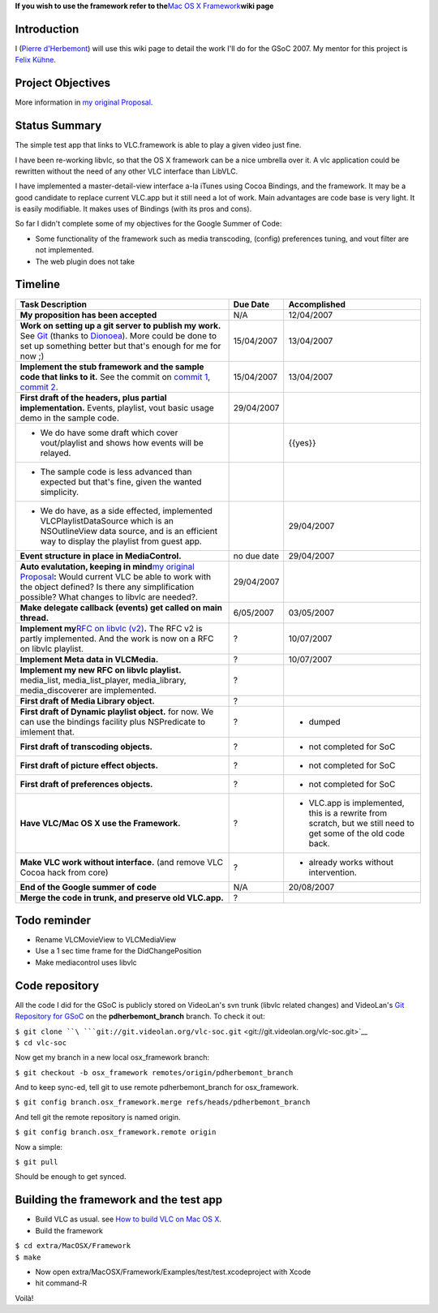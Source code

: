 .. raw:: mediawiki

   {{SoCProject|year=2007|student=[[User:Pdherbemont|Pierre d'Herbemont]]|mentor=[[User:Fkuehne|Felix Paul Kühne]]}}

**If you wish to use the framework refer to the**\ `Mac OS X Framework <Mac_OS_X_Framework>`__\ **wiki page**

Introduction
~~~~~~~~~~~~

I (`Pierre d'Herbemont <User:Pdherbemont>`__) will use this wiki page to detail the work I'll do for the GSoC 2007. My mentor for this project is `Felix Kühne <User:Fkuehne>`__.

Project Objectives
~~~~~~~~~~~~~~~~~~

More information in `my original Proposal <http://pdherbemont.free.fr/gsoc/vlc_framework.html>`__.

Status Summary
~~~~~~~~~~~~~~

The simple test app that links to VLC.framework is able to play a given video just fine.

I have been re-working libvlc, so that the OS X framework can be a nice umbrella over it. A vlc application could be rewritten without the need of any other VLC interface than LibVLC.

I have implemented a master-detail-view interface a-la iTunes using Cocoa Bindings, and the framework. It may be a good candidate to replace current VLC.app but it still need a lot of work. Main advantages are code base is very light. It is easily modifiable. It makes uses of Bindings (with its pros and cons).

So far I didn't complete some of my objectives for the Google Summer of Code:

-  Some functionality of the framework such as media transcoding, (config) preferences tuning, and vout filter are not implemented.
-  The web plugin does not take

Timeline
~~~~~~~~

================================================================================================================================================================================================================================================================================================================================================== =========== =============================================================================================================
Task Description                                                                                                                                                                                                                                                                                                                                   Due Date    Accomplished
================================================================================================================================================================================================================================================================================================================================================== =========== =============================================================================================================
**My proposition has been accepted**                                                                                                                                                                                                                                                                                                               N/A         .. raw:: mediawiki
                                                                                                                                                                                                                                                                                                                                                              
                                                                                                                                                                                                                                                                                                                                                                  {{yes}}
                                                                                                                                                                                                                                                                                                                                                              
                                                                                                                                                                                                                                                                                                                                                               12/04/2007
**Work on setting up a git server to publish my work.** See `Git <Git>`__ (thanks to `Dionoea <User:Dionoea>`__). More could be done to set up something better but that's enough for me for now ;)                                                                                                                                                15/04/2007  .. raw:: mediawiki
                                                                                                                                                                                                                                                                                                                                                              
                                                                                                                                                                                                                                                                                                                                                                  {{yes}}
                                                                                                                                                                                                                                                                                                                                                              
                                                                                                                                                                                                                                                                                                                                                               13/04/2007
**Implement the stub framework and the sample code that links to it.** See the commit on `commit 1 <http://git.videolan.org/cgi-bin/gitweb.cgi?p=vlc-soc.git;a=commit;h=164ffd0787906e6b6ef1be731a450d0296fde9e9>`__, `commit 2 <http://git.videolan.org/cgi-bin/gitweb.cgi?p=vlc-soc.git;a=commit;h=72e8aa87d1f2b5249e00d596ae015b049da6108d>`__. 15/04/2007  .. raw:: mediawiki
                                                                                                                                                                                                                                                                                                                                                              
                                                                                                                                                                                                                                                                                                                                                                  {{yes}}
                                                                                                                                                                                                                                                                                                                                                              
                                                                                                                                                                                                                                                                                                                                                               13/04/2007
**First draft of the headers, plus partial implementation.** Events, playlist, vout basic usage demo in the sample code.                                                                                                                                                                                                                           29/04/2007  .. raw:: mediawiki
                                                                                                                                                                                                                                                                                                                                                              
-  We do have some draft which cover vout/playlist and shows how events will be relayed.                                                                                                                                                                                                                                                                          {{yes}}
-  The sample code is less advanced than expected but that's fine, given the wanted simplicity.                                                                                                                                                                                                                                                               
-  We do have, as a side effected, implemented VLCPlaylistDataSource which is an NSOutlineView data source, and is an efficient way to display the playlist from guest app.                                                                                                                                                                                    29/04/2007
**Event structure in place in MediaControl.**                                                                                                                                                                                                                                                                                                      no due date .. raw:: mediawiki
                                                                                                                                                                                                                                                                                                                                                              
                                                                                                                                                                                                                                                                                                                                                                  {{yes}}
                                                                                                                                                                                                                                                                                                                                                              
                                                                                                                                                                                                                                                                                                                                                               29/04/2007
**Auto evalutation, keeping in mind**\ `my original Proposal <http://pdherbemont.free.fr/gsoc/vlc_framework.html>`__\ **:** Would current VLC be able to work with the object defined? Is there any simplification possible? What changes to libvlc are needed?.                                                                                   29/04/2007  .. raw:: mediawiki
                                                                                                                                                                                                                                                                                                                                                              
                                                                                                                                                                                                                                                                                                                                                                  {{yes}}
**Make delegate callback (events) get called on main thread.**                                                                                                                                                                                                                                                                                     6/05/2007   .. raw:: mediawiki
                                                                                                                                                                                                                                                                                                                                                              
                                                                                                                                                                                                                                                                                                                                                                  {{yes}}
                                                                                                                                                                                                                                                                                                                                                              
                                                                                                                                                                                                                                                                                                                                                               03/05/2007
**Implement my**\ `RFC on libvlc (v2) <http://138.195.130.71/via/ml/vlc-devel/2007-06/msg00254.html>`__\ **.** The RFC v2 is partly implemented. And the work is now on a RFC on libvlc playlist.                                                                                                                                                  ?           .. raw:: mediawiki
                                                                                                                                                                                                                                                                                                                                                              
                                                                                                                                                                                                                                                                                                                                                                  {{yes}}
                                                                                                                                                                                                                                                                                                                                                              
                                                                                                                                                                                                                                                                                                                                                               10/07/2007
**Implement Meta data in VLCMedia.**                                                                                                                                                                                                                                                                                                               ?           .. raw:: mediawiki
                                                                                                                                                                                                                                                                                                                                                              
                                                                                                                                                                                                                                                                                                                                                                  {{yes}}
                                                                                                                                                                                                                                                                                                                                                              
                                                                                                                                                                                                                                                                                                                                                               10/07/2007
**Implement my new RFC on libvlc playlist.** media_list, media_list_player, media_library, media_discoverer are implemented.                                                                                                                                                                                                                       ?           .. raw:: mediawiki
                                                                                                                                                                                                                                                                                                                                                              
                                                                                                                                                                                                                                                                                                                                                                  {{yes}}
**First draft of Media Library object.**                                                                                                                                                                                                                                                                                                           ?           .. raw:: mediawiki
                                                                                                                                                                                                                                                                                                                                                              
                                                                                                                                                                                                                                                                                                                                                                  {{yes}}
**First draft of Dynamic playlist object.** for now. We can use the bindings facility plus NSPredicate to imlement that.                                                                                                                                                                                                                           ?           .. raw:: mediawiki
                                                                                                                                                                                                                                                                                                                                                              
                                                                                                                                                                                                                                                                                                                                                                  {{no}}
                                                                                                                                                                                                                                                                                                                                                              
                                                                                                                                                                                                                                                                                                                                                               - dumped
**First draft of transcoding objects.**                                                                                                                                                                                                                                                                                                            ?           .. raw:: mediawiki
                                                                                                                                                                                                                                                                                                                                                              
                                                                                                                                                                                                                                                                                                                                                                  {{no}}
                                                                                                                                                                                                                                                                                                                                                              
                                                                                                                                                                                                                                                                                                                                                               - not completed for SoC
**First draft of picture effect objects.**                                                                                                                                                                                                                                                                                                         ?           .. raw:: mediawiki
                                                                                                                                                                                                                                                                                                                                                              
                                                                                                                                                                                                                                                                                                                                                                  {{no}}
                                                                                                                                                                                                                                                                                                                                                              
                                                                                                                                                                                                                                                                                                                                                               - not completed for SoC
**First draft of preferences objects.**                                                                                                                                                                                                                                                                                                            ?           .. raw:: mediawiki
                                                                                                                                                                                                                                                                                                                                                              
                                                                                                                                                                                                                                                                                                                                                                  {{no}}
                                                                                                                                                                                                                                                                                                                                                              
                                                                                                                                                                                                                                                                                                                                                               - not completed for SoC
**Have VLC/Mac OS X use the Framework.**                                                                                                                                                                                                                                                                                                           ?           .. raw:: mediawiki
                                                                                                                                                                                                                                                                                                                                                              
                                                                                                                                                                                                                                                                                                                                                                  {{no}}
                                                                                                                                                                                                                                                                                                                                                              
                                                                                                                                                                                                                                                                                                                                                               - VLC.app is implemented, this is a rewrite from scratch, but we still need to get some of the old code back.
**Make VLC work without interface.** (and remove VLC Cocoa hack from core)                                                                                                                                                                                                                                                                         ?           .. raw:: mediawiki
                                                                                                                                                                                                                                                                                                                                                              
                                                                                                                                                                                                                                                                                                                                                                  {{yes}}
                                                                                                                                                                                                                                                                                                                                                              
                                                                                                                                                                                                                                                                                                                                                               - already works without intervention.
**End of the Google summer of code**                                                                                                                                                                                                                                                                                                               N/A         20/08/2007
**Merge the code in trunk, and preserve old VLC.app.**                                                                                                                                                                                                                                                                                             ?           .. raw:: mediawiki
                                                                                                                                                                                                                                                                                                                                                              
                                                                                                                                                                                                                                                                                                                                                                  {{no}}
================================================================================================================================================================================================================================================================================================================================================== =========== =============================================================================================================

Todo reminder
~~~~~~~~~~~~~

-  Rename VLCMovieView to VLCMediaView
-  Use a 1 sec time frame for the DidChangePosition
-  Make mediacontrol uses libvlc

Code repository
~~~~~~~~~~~~~~~

All the code I did for the GSoC is publicly stored on VideoLan's svn trunk (libvlc related changes) and VideoLan's `Git Repository for GSoC <http://git.videolan.org/cgi-bin/gitweb.cgi?p=vlc-soc.git;a=shortlog;h=pdherbemont_branch>`__ on the **pdherbemont_branch** branch. To check it out:

| ``$ git clone ``\ ```git://git.videolan.org/vlc-soc.git`` <git://git.videolan.org/vlc-soc.git>`__
| ``$ cd vlc-soc``

Now get my branch in a new local osx_framework branch:

``$ git checkout -b osx_framework remotes/origin/pdherbemont_branch``

And to keep sync-ed, tell git to use remote pdherbemont_branch for osx_framework.

``$ git config branch.osx_framework.merge refs/heads/pdherbemont_branch``

And tell git the remote repository is named origin.

``$ git config branch.osx_framework.remote origin``

Now a simple:

``$ git pull``

Should be enough to get synced.

Building the framework and the test app
~~~~~~~~~~~~~~~~~~~~~~~~~~~~~~~~~~~~~~~

-  Build VLC as usual. see `How to build VLC on Mac OS X <OSXCompile>`__.
-  Build the framework

| ``$ cd extra/MacOSX/Framework``
| ``$ make``

-  Now open extra/MacOSX/Framework/Examples/test/test.xcodeproject with Xcode
-  hit command-R

Voilà!
